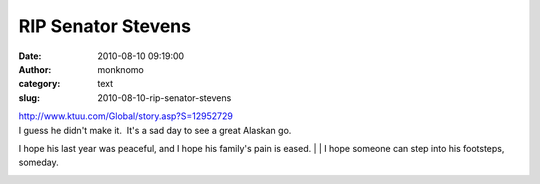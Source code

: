 RIP Senator Stevens
###################
:date: 2010-08-10 09:19:00
:author: monknomo
:category: text
:slug: 2010-08-10-rip-senator-stevens

| http://www.ktuu.com/Global/story.asp?S=12952729
| I guess he didn't make it.  It's a sad day to see a great Alaskan go. 
I hope his last year was peaceful, and I hope his family's pain is
eased.
| 
| I hope someone can step into his footsteps, someday.

.. raw:: html

   <div class="blogger-post-footer">

|image0|

.. raw:: html

   </div>

.. raw:: html

   </p>

.. |image0| image:: https://blogger.googleusercontent.com/tracker/5640146011587021512-1765447214213650085?l=monknomo.blogspot.com
